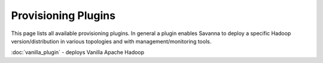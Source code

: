 Provisioning Plugins
====================

This page lists all available provisioning plugins. In general a plugin
enables Savanna to deploy a specific Hadoop version/distribution in
various topologies and with management/monitoring tools.

:doc:`vanilla_plugin` - deploys Vanilla Apache Hadoop
